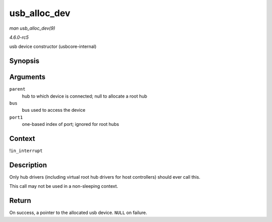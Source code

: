 .. -*- coding: utf-8; mode: rst -*-

.. _API-usb-alloc-dev:

=============
usb_alloc_dev
=============

*man usb_alloc_dev(9)*

*4.6.0-rc5*

usb device constructor (usbcore-internal)


Synopsis
========

.. c:function:: struct usb_device * usb_alloc_dev( struct usb_device * parent, struct usb_bus * bus, unsigned port1 )

Arguments
=========

``parent``
    hub to which device is connected; null to allocate a root hub

``bus``
    bus used to access the device

``port1``
    one-based index of port; ignored for root hubs


Context
=======

!\ ``in_interrupt``


Description
===========

Only hub drivers (including virtual root hub drivers for host
controllers) should ever call this.

This call may not be used in a non-sleeping context.


Return
======

On success, a pointer to the allocated usb device. ``NULL`` on failure.


.. ------------------------------------------------------------------------------
.. This file was automatically converted from DocBook-XML with the dbxml
.. library (https://github.com/return42/sphkerneldoc). The origin XML comes
.. from the linux kernel, refer to:
..
.. * https://github.com/torvalds/linux/tree/master/Documentation/DocBook
.. ------------------------------------------------------------------------------
